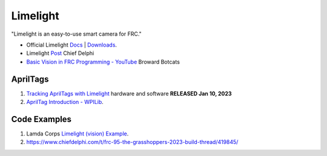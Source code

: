 ====
Limelight
====
"Limelight is an easy-to-use smart camera for FRC."

* Official Limelight `Docs <https://docs.limelightvision.io/en/latest/>`_ | `Downloads <https://limelightvision.io/pages/downloads>`_.
* Limelight `Post <https://www.chiefdelphi.com/t/limelight-2022-0-3-update/400306>`_ Chief Delphi
* `Basic Vision in FRC Programming - YouTube <https://youtu.be/hk8yAgDogPE>`_ Broward Botcats

AprilTags
----
#. `Tracking AprilTags with Limelight <https://docs.limelightvision.io/en/latest/apriltags_in_2d.html>`_ hardware and software **RELEASED Jan 10, 2023**
#. `AprilTag Introduction - WPILib <https://docs.wpilib.org/en/stable/docs/software/vision-processing/apriltag/index.html>`_.

Code Examples
----
#. Lamda Corps `Limelight (vision) Example <https://github.com/Lambda-Corps/2020InfiniteRecharge/blob/master/src/main/java/frc/robot/subsystems/Vision.java>`_.
#. https://www.chiefdelphi.com/t/frc-95-the-grasshoppers-2023-build-thread/419845/
